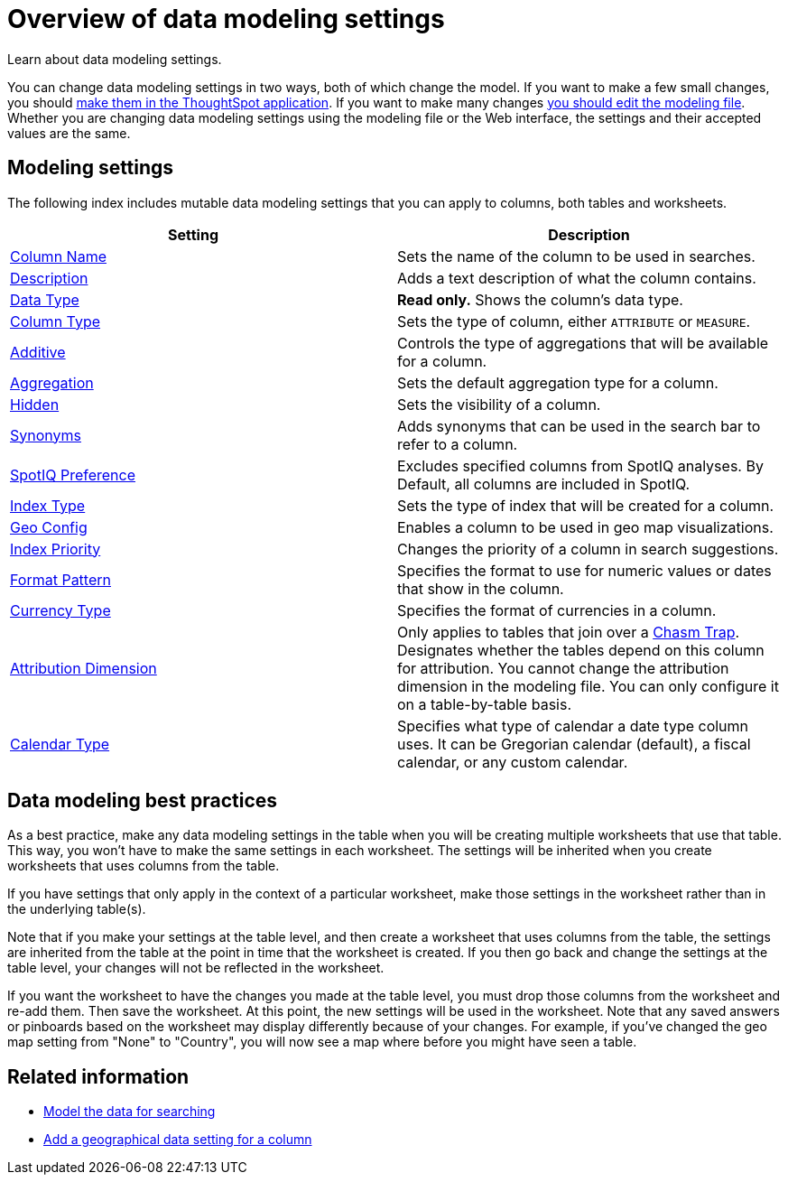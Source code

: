 = Overview of data modeling settings
:last_updated: 11/15/2019
:experimental:
:linkattrs:

Learn about data modeling settings.

You can change data modeling settings in two ways, both of which change the model.
If you want to make a few small changes, you should xref:model-data-ui.adoc[make them in the ThoughtSpot application].
If you want to make many changes xref:edit-model-file.adoc[you should edit the modeling file].
Whether you are changing data modeling settings using the modeling file or the Web interface, the settings and their accepted values are the same.

== Modeling settings

The following index includes mutable data modeling settings that you can apply to columns, both tables and worksheets.

|===
| Setting&nbsp;&nbsp;&nbsp;&nbsp;&nbsp; | Description

| xref:data-modeling-column-basics.adoc#change-the-column-name[Column Name]
| Sets the name of the column to be used in searches.

| xref:data-modeling-column-basics.adoc#change-column-description[Description]
| Adds a text description of what the column contains.

| xref:datatypes.adoc[Data Type]
| *Read only.* Shows the column's data type.

| xref:data-modeling-column-basics.adoc#change-column-type[Column Type]
| Sets the type of column, either `ATTRIBUTE` or `MEASURE`.

| xref:data-modeling-aggreg-additive.adoc[Additive]
| Controls the type of aggregations that will be available for a column.

| xref:data-modeling-aggreg-additive.adoc[Aggregation]
| Sets the default aggregation type for a column.

| xref:data-modeling-visibility.adoc[Hidden]
| Sets the visibility of a column.

| xref:data-modeling-synonym.adoc[Synonyms]
| Adds synonyms that can be used in the search bar to refer to a column.

| xref:spotiq-data-model-preferences.adoc[SpotIQ Preference]
| Excludes specified columns from SpotIQ analyses.
By Default, all columns are included in SpotIQ.

| xref:data-modeling-index.adoc[Index Type]
| Sets the type of index that will be created for a column.

| xref:data-modeling-geo-data.adoc[Geo Config]
| Enables a column to be used in geo map visualizations.

| xref:data-modeling-index.adoc[Index Priority]
| Changes the priority of a column in search suggestions.

| xref:data-modeling-patterns.adoc[Format Pattern]
| Specifies the format to use for numeric values or dates that show in the column.

| xref:data-modeling-patterns.adoc#set-currency-type[Currency Type]
| Specifies the format of currencies in a column.

| xref:data-modeling-attributable-dimension.adoc[Attribution Dimension]
| Only applies to tables that join over a xref:chasm-trap.adoc[Chasm Trap].
Designates whether the tables depend on this column for attribution.
You cannot change the attribution dimension in the modeling file.
You can only configure it on a table-by-table basis.

| xref:custom-calendar.adoc[Calendar Type]
| Specifies what type of calendar a date type column uses.
It can be Gregorian calendar (default), a fiscal calendar, or any custom calendar.

//| xref:set-entity-category.adoc[Entity Category]
//| Specifies how to categorize the data in the column: person, place, time, and so on.

|===

== Data modeling best practices

As a best practice, make any data modeling settings in the table when you will be creating multiple worksheets that use that table.
This way, you won't have to make the same settings in each worksheet.
The settings will be inherited when you create worksheets that uses columns from the table.

If you have settings that only apply in the context of a particular worksheet, make those settings in the worksheet rather than in the underlying table(s).

Note that if you make your settings at the table level, and then create a worksheet that uses columns from the table, the settings are inherited from the table at the point in time that the worksheet is created.
If you then go back and change the settings at the table level, your changes will not be reflected in the worksheet.

If you want the worksheet to have the changes you made at the table level, you must drop those columns from the worksheet and re-add them.
Then save the worksheet.
At this point, the new settings will be used in the worksheet.
Note that any saved answers or pinboards based on the worksheet may display differently because of your changes.
For example, if you've changed the geo map setting from "None" to "Country", you will now see a map where before you might have seen a table.

== Related information

* xref:data-modeling.adoc[Model the data for searching]
* xref:data-modeling-geo-data.adoc[Add a geographical data setting for a column]
